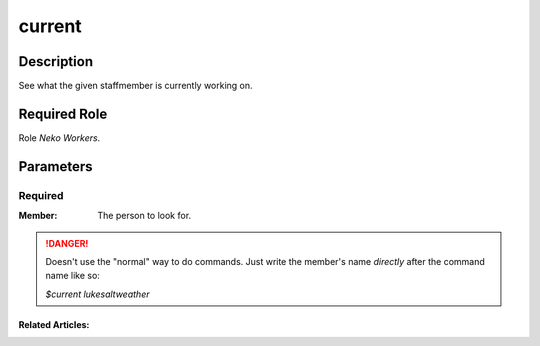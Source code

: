 ======================================================================
current
======================================================================
Description
==============
See what the given staffmember is currently working on.

Required Role
=====================
Role `Neko Workers`.

Parameters
===========

Required
------------
:Member: The person to look for.

.. danger::
    Doesn't use the "normal" way to do commands. Just write the member's name `directly` after the command name like so:

    `$current lukesaltweather`

Related Articles:
^^^^^^^^^^^^^^^^^^^^